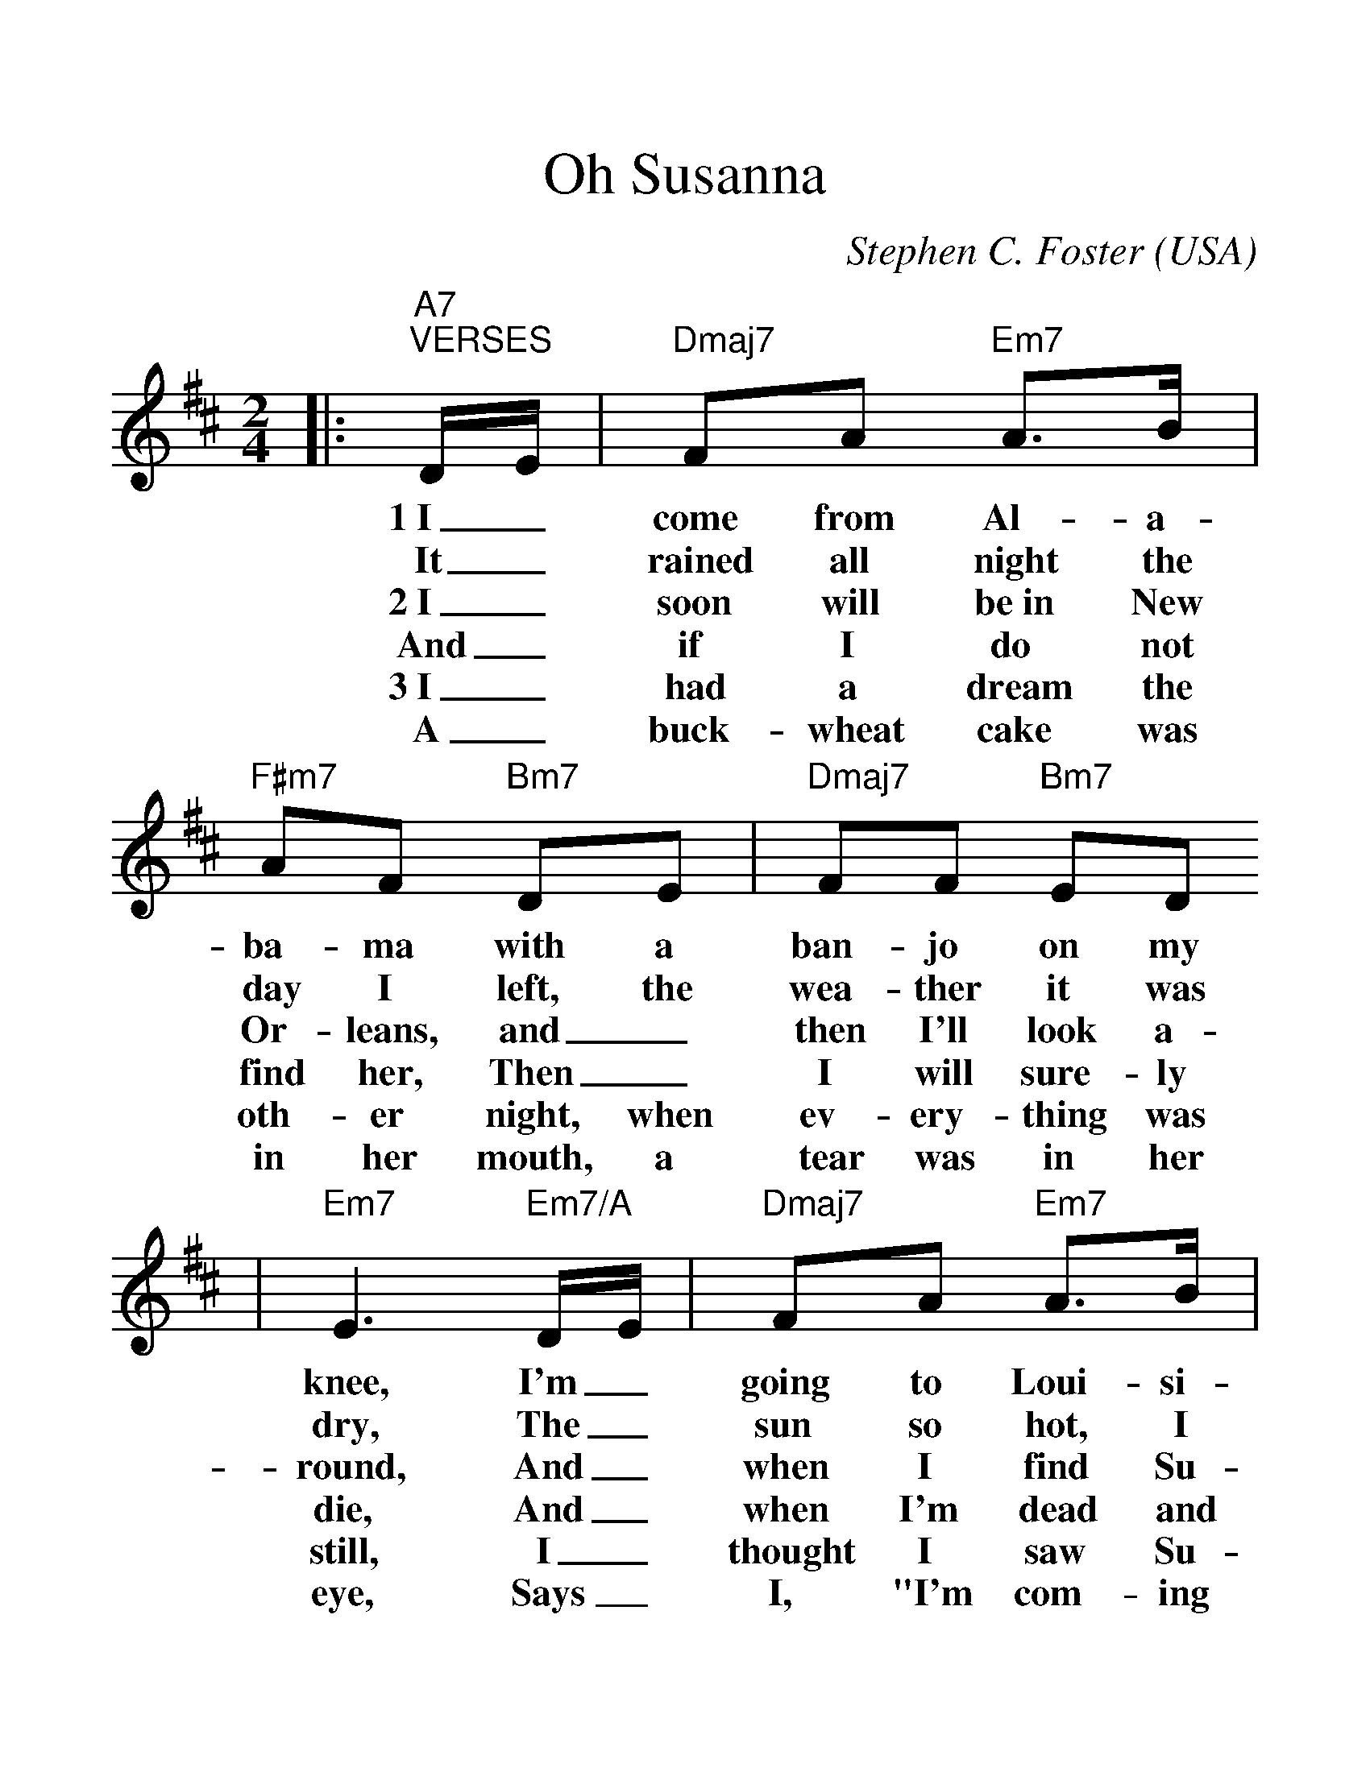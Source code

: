 %%scale 1.32
%%format dulcimer.fmt
X:1
T:Oh Susanna
C:Stephen C. Foster
O:USA
M:2/4
L:1/8
K:D
|:"A7""^VERSES"D/2E/2|"Dmaj7"FA "Em7"A3/2B/2|"F#m7"AF "Bm7"DE|"Dmaj7"FF "Bm7"ED
w:1~I_ come from Al-a-ba-ma with a ban-jo on my
w:It_ rained all night the day I left, the wea-ther it was
w:2~I_ soon will be~in New Or-leans, and_ then I'll look a-
w:And_ if I do not find her, Then_ I will sure-ly
w:3~I_ had a dream the oth-er night, when ev-ery-thing was
w:A_ buck-wheat cake was in her mouth, a tear was in her
|"Em7"E3 "Em7/A"D/2E/2|"Dmaj7"FA "Em7"A3/2B/2|"F#m7"AF "Bm7"DE
w:knee, I'm_ going to Loui-si-an-a and my
w:dry, The_ sun so hot, I froze to death, Su-
w:round, And_ when I find Su-san-na, I'll_
w:die, And_ when I'm dead and bur-ied, Su-
w:still, I_ thought I saw Su-san-na, a-_
w:eye, Says_ I, "I'm com-ing from the South. Su-
|"Em7"FF "Em7/A"EE|1"Dmaj7"D3:|2"Dmaj7"D2- "Em7"D2||
w:true love for to see.
w:san-na don't you ||cry.
w:fall up-on the ground.
w:san-na, don't you ||cry.
w:com-ming down the hill.
w:san-na, don't you ||cry.
|:"Gmaj7""^CHORUS"G2 "Em7"G2|"Em7"BB-"Em7/A"BB|"Dmaj7"AA "Bm7"FD|"Em7"E3 "Em7/A"D/2E/2
w:Oh, Su-san-na, _oh don't you cry for me, I've_
w:Oh, Su-san-na, _oh don't you cry for me, Cause I'm
|"Dmaj7"FA "Em7"A3/2B/2|"F#m7"A F "Bm7"DE|"Em7"FF "Em7/A"EE|"Dmaj7"D4:||
w:come from  Al-a-ba-ma with a ban-jo on my knee.
w:going to Loui-si-an-a, My_ true love for to see.


